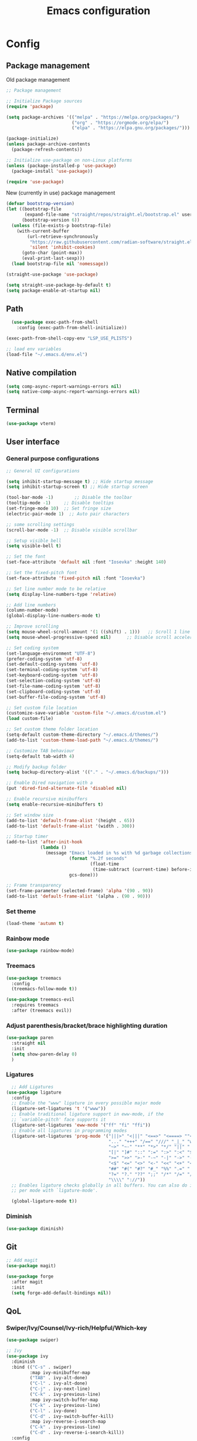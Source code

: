 #+title: Emacs configuration
* Config
:PROPERTIES:
:header-args: :tangle ~/.emacs.d/init.el :mkdirp yes
:END:
** Package management
Old package management
#+begin_src emacs-lisp :tangle no
  ;; Package management

  ;; Initialize Package sources
  (require 'package)

  (setq package-archives '(("melpa" . "https://melpa.org/packages/")
                           ("org" . "https://orgmode.org/elpa/")
                           ("elpa" . "https://elpa.gnu.org/packages/")))

  (package-initialize)
  (unless package-archive-contents
    (package-refresh-contents))

  ;; Initialize use-package on non-Linux platforms
  (unless (package-installed-p 'use-package)
    (package-install 'use-package))
 
  (require 'use-package)
#+end_src

New (currently in use) package management

#+begin_src emacs-lisp
  (defvar bootstrap-version)
  (let ((bootstrap-file
         (expand-file-name "straight/repos/straight.el/bootstrap.el" user-emacs-directory))
        (bootstrap-version 6))
    (unless (file-exists-p bootstrap-file)
      (with-current-buffer
          (url-retrieve-synchronously
           "https://raw.githubusercontent.com/radian-software/straight.el/develop/install.el"
           'silent 'inhibit-cookies)
        (goto-char (point-max))
        (eval-print-last-sexp)))
    (load bootstrap-file nil 'nomessage))

  (straight-use-package 'use-package)

  (setq straight-use-package-by-default t)
  (setq package-enable-at-startup nil)
#+end_src

** Path
#+begin_src emacs-lisp
    (use-package exec-path-from-shell
      :config (exec-path-from-shell-initialize))
  
  (exec-path-from-shell-copy-env "LSP_USE_PLISTS")

  ;; load env variables
  (load-file "~/.emacs.d/env.el")
#+end_src

** Native compilation
#+begin_src emacs-lisp
(setq comp-async-report-warnings-errors nil)
(setq native-comp-async-report-warnings-errors nil)
#+end_src

** Terminal
#+begin_src emacs-lisp
(use-package vterm)
#+end_src

** User interface
*** General purpose configurations
#+begin_src emacs-lisp
  ;; General UI configurations

  (setq inhibit-startup-message t) ;; Hide startup message
  (setq inhibit-startup-screen t) ;; Hide startup screen

  (tool-bar-mode -1)	    ;; Disable the toolbar
  (tooltip-mode -1)	    ;; Disable tooltips
  (set-fringe-mode 10)	;; Set fringe size
  (electric-pair-mode 1)  ;; Auto pair characters

  ;; some scrolling settings
  (scroll-bar-mode -1) 	;; Disable visible scrollbar

  ;; Setup visible bell
  (setq visible-bell t)

  ;; Set the font
  (set-face-attribute 'default nil :font "Iosevka" :height 140)

  ;; Set the fixed-pitch font
  (set-face-attribute 'fixed-pitch nil :font "Iosevka")

  ;; Set line number mode to be relative
  (setq display-line-numbers-type 'relative)

  ;; Add line numbers
  (column-number-mode)
  (global-display-line-numbers-mode t)

  ;; Improve scrolling
  (setq mouse-wheel-scroll-amount '(1 ((shift) . 1))) 	;; Scroll 1 line at a time
  (setq mouse-wheel-progressive-speed nil) 		;; Disable scroll acceleration

  ;; Set coding system
  (set-language-environment "UTF-8")
  (prefer-coding-system 'utf-8)
  (set-default-coding-systems 'utf-8)
  (set-terminal-coding-system 'utf-8)
  (set-keyboard-coding-system 'utf-8)
  (set-selection-coding-system 'utf-8)
  (set-file-name-coding-system 'utf-8)
  (set-clipboard-coding-system 'utf-8)
  (set-buffer-file-coding-system 'utf-8) 

  ;; Set custom file location
  (customize-save-variable 'custom-file "~/.emacs.d/custom.el")
  (load custom-file)

  ;; Set custom theme folder location
  (setq-default custom-theme-directory "~/.emacs.d/themes/")
  (add-to-list 'custom-theme-load-path "~/.emacs.d/themes/")

  ;; Customize TAB behaviour
  (setq-default tab-width 4)

  ;; Modify backup folder
  (setq backup-directory-alist '(("." . "~/.emacs.d/backups/")))

  ;; Enable Dired navigation with a
  (put 'dired-find-alternate-file 'disabled nil)

  ;; Enable recursive minibuffers
  (setq enable-recursive-minibuffers t)

  ;; Set window size
  (add-to-list 'default-frame-alist '(height . 65))
  (add-to-list 'default-frame-alist '(width . 300))

  ;; Startup timer
  (add-to-list 'after-init-hook
               (lambda ()
                 (message "Emacs loaded in %s with %d garbage collections."
                          (format "%.2f seconds"
                                  (float-time
                                   (time-subtract (current-time) before-init-time)))
                          gcs-done)))

  ;; Frame transparency
  (set-frame-parameter (selected-frame) 'alpha '(90 . 90))
  (add-to-list 'default-frame-alist '(alpha . (90 . 90)))
#+end_src

*** Set theme
#+begin_src emacs-lisp
  (load-theme 'autumn t)
#+end_src

*** Rainbow mode
#+begin_src emacs-lisp
(use-package rainbow-mode)
#+end_src

*** Treemacs
#+begin_src emacs-lisp
          (use-package treemacs
            :config
            (treemacs-follow-mode t))

          (use-package treemacs-evil
            :requires treemacs
            :after (treemacs evil))
#+end_src

*** Adjust parenthesis/bracket/brace highlighting duration
#+begin_src emacs-lisp
  (use-package paren
    :straight nil
    :init
    (setq show-paren-delay 0)
    )
#+end_src

*** Ligatures
#+begin_src emacs-lisp
    ;; Add Ligatures
  (use-package ligature
    :config
    ;; Enable the "www" ligature in every possible major mode
    (ligature-set-ligatures 't '("www"))
    ;; Enable traditional ligature support in eww-mode, if the
    ;; `variable-pitch' face supports it
    (ligature-set-ligatures 'eww-mode '("ff" "fi" "ffi"))
    ;; Enable all ligatures in programming modes
    (ligature-set-ligatures 'prog-mode '("|||>" "<|||" "<==>" "<====> ""<!--" "####" "~~>" "***" "||=" "||>"":::" "::=" "=:=" "===" "==>" "=!=" "=>>" "=<<" "=/=" "!==""!!." ">=>" ">>=" ">>>" ">>-" ">->" "->>" "-->" "---" "-<<" "<~~" "<~>" "<*>" "<||" "<|>" "<$>" "<==" "<=>" "<=<" "<->" "<--" "<-<" "<<=" "<<-" "<<<" "<+>" "</>" "###" "#_(" "..<"
                                         "..." "+++" "/==" "///" "_|_" "www" "&&" "^=" "~~" "~@" "~="
                                         "~>" "~-" "**" "*>" "*/" "||" "|}" "|]" "|=" "|>" "|-" "{|"
                                         "[|" "]#" "::" ":=" ":>" ":<" "$>" "==" "=>" "!=" "!!" ">:"
                                         ">=" ">>" ">-" "-~" "-|" "->" "--" "-<" "<~" "<*" "<|" "<:"
                                         "<$" "<=" "<>" "<-" "<<" "<+" "</" "#{" "#[" "#:" "#=" "#!"
                                         "##" "#(" "#?" "#_" "%%" ".=" ".-" ".." ".?" "+>" "++" "?:"
                                         "?=" "?." "??" ";;" "/*" "/=" "/>" "//" "__" "~~" "(*" "*)"
                                         "\\\\" "://"))
    ;; Enables ligature checks globally in all buffers. You can also do it
    ;; per mode with `ligature-mode'.
  
    (global-ligature-mode t))
  
#+end_src 

*** Diminish
#+begin_src emacs-lisp
  (use-package diminish)
#+end_src

** Git
#+begin_src emacs-lisp 
  ;; Add magit
  (use-package magit)

  (use-package forge
    :after magit
    :init
    (setq forge-add-default-bindings nil))
#+end_src

** QoL
*** Swiper/Ivy/Counsel/Ivy-rich/Helpful/Which-key
#+begin_src emacs-lisp :tangle no
  (use-package swiper)

  ;; Ivy
  (use-package ivy
    :diminish
    :bind (("C-s" . swiper)
           :map ivy-minibuffer-map
           ("TAB" . ivy-alt-done)
           ("C-l" . ivy-alt-done)
           ("C-j" . ivy-next-line)
           ("C-k" . ivy-previous-line)
           :map ivy-switch-buffer-map
           ("C-k" . ivy-previous-line)
           ("C-l" . ivy-done)
           ("C-d" . ivy-switch-buffer-kill)
           :map ivy-reverse-i-search-map
           ("C-k" . ivy-previous-line)
           ("C-d" . ivy-reverse-i-search-kill))
    :config
    (ivy-mode 1))

  ;; Counsel
  (use-package counsel
    :bind (("M-x" . counsel-M-x)
           ("C-x b" . counsel-ibuffer)
           ("C-x C-f" . counsel-find-file)
           :map minibuffer-local-map
           ("C-r" . 'counsel-minibuffer-history)))

  ;; Extending Ivy functionality
  (use-package ivy-rich
    :init
    (ivy-rich-mode 1))

  ;; Helpful
  (use-package helpful

    :custom
    (counsel-describe-function-function #'helpful-callable)
    (counsel-describe-variable-function #'helpful-variable)
    :bind
    ([remap describe-function] . counsel-describe-function)
    ([remap describe-command] . helpful-command)
    ([remap describe-variable] . counsel-describe-variable)
    ([remap describe-key] . helpful-key))



  #+end_src
  
*** Which-key
#+begin_src emacs-lisp
  (use-package which-key

    :init (which-key-mode)
    :diminish which-key-mode
    :config
    (setq which-key-idle-delay 0))
#+end_src

*** Vertico
#+begin_src emacs-lisp
  (use-package vertico
  :bind (:map vertico-map
              ("C-j" . vertico-next)
              ("C-k" . vertico-previous)
              ("C-f" . vertico-exit))
  :custom
  (vertico-cycle t)
  :init
  (vertico-mode))
#+end_src
*** Marginalia
#+begin_src emacs-lisp
  (use-package marginalia
    :after vertico
    :custom
    (marginalia-annotators '(marginalia-annotators-heavy marginalia-annotators-light nil))
    :init
    (marginalia-mode))
#+end_src
*** Embark
#+begin_src emacs-lisp
(use-package embark)
#+end_src
*** Consult
#+begin_src emacs-lisp
    (use-package consult
      :bind (
             ("C-x b" . consult-buffer)
             ("C-s" . consult-line)
             ))

  ;; Use `consult-completion-in-region' if Vertico is enabled.
  ;; Otherwise use the default `completion--in-region' function.
  (setq completion-in-region-function
        (lambda (&rest args)
          (apply (if vertico-mode
                     #'consult-completion-in-region
                   #'completion--in-region)
                 args)))

#+end_src

#+begin_src emacs-lisp
(use-package embark-consult)
#+end_src
*** Orderless
#+begin_src emacs-lisp
      (use-package orderless
        :custom
        (completion-styles '(orderless basic))
        (completion-category-overrides '((file (styles basic partial-completion)))))
#+end_src
*** Undo-tree

#+begin_src emacs-lisp

    ;; Define undo-tree directory
    (defvar undo-history-dir (concat user-emacs-directory "undo/")
      "Directory to save undo history files to")

    ;; Create dir if not exists
    (unless (file-exists-p undo-history-dir)
      (make-directory undo-history-dir t))

    ;; Undo tree
    (use-package undo-tree
      :after evil
      :diminish
      :config
      (evil-set-undo-system 'undo-tree)
      (global-undo-tree-mode 1)
      (setq undo-tree-history-directory-alist `(("." . ,undo-history-dir))))

#+end_src

** Projectile
#+begin_src emacs-lisp
  (use-package projectile
    :config
    (add-to-list 'projectile-globally-ignored-directories "*node_modules") 
    (add-to-list 'projectile-globally-ignored-directories "*build") 
    (projectile-mode +1))
#+end_src

** Development 
*** Language server protocol (LSP)
#+begin_src emacs-lisp
  ;; LSP-mode
  (use-package lsp-mode
    :commands (lsp lsp-deferred)
    :init
    (setq lsp-keymap-prefix "C-c l")
    (setq lsp-completion-provider :none)
    :hook (sh-mode . lsp-deferred)
    :config
    (add-to-list 'lsp-file-watch-ignored-directories "[/\\\\]\\.cache\\'")
    (add-to-list 'lsp-file-watch-ignored-directories "[/\\\\]\\Pods\\'")
    (lsp-enable-which-key-integration t)
    (lsp-register-client
     (make-lsp-client :new-connection (lsp-stdio-connection '("terraform-ls" "serve"))
                      :major-modes '(terraform-mode)
                      :server-id 'terraform-ls)))

  (setq gc-cons-threshold (* 16 1024 1024)) ;; 16mb
  (setq read-process-output-max (* 16 1024 1024)) ;; 16mb
  (setq lsp-file-watch-threshold 1000) ;; Watch 1000 folders max
  (setq max-lisp-eval-depth 10000) ;; set max eval depth

  (use-package lsp-ui
    :hook (lsp-mode . lsp-ui-mode)
    :init
    (setq lsp-ui-sideline-show-hover t))

#+end_src

*** Debug Adapter Protocol (DAP)
#+begin_src emacs-lisp
  (use-package dap-mode)
  (dap-mode 1)
  (dap-ui-mode 1)
  (dap-tooltip-mode 1)
  (tooltip-mode 1)
  (dap-ui-controls-mode 1)
#+end_src

**** *** DAP kotlin
#+begin_src emacs-lisp
  (require 'lsp-kotlin)
  (require 'dap-mode)

  (setq lsp-kotlin-debug-adapter-path "~/git/kotlin-debug-adapter/adapter/build/install/adapter/bin/kotlin-debug-adapter")

  (defun dap-kotlin-populate-launch-args (conf)
    ;; we require mainClass and projectRoot to be filled in in the launch configuration.
    ;; dap-kotlin does currently not support a fallback if not defined
    (-> conf
        (dap--put-if-absent :request "launch")
        (dap--put-if-absent :projectRoot (lsp-workspace-root))
        (dap--put-if-absent :mainClass (file-name-base))
        (dap--put-if-absent :name "Kotlin Launch")))

  (defun dap-kotlin-populate-attach-args (conf)
    (-> conf
        (dap--put-if-absent :request "attach")
        (dap--put-if-absent :name "Kotlin Attach")
        (dap--put-if-absent :projectRoot (lsp-workspace-root))
        (dap--put-if-absent :hostName "localhost")
        (dap--put-if-absent :port 5005)
        (dap--put-if-absent :timeout 2000)))

  (defun dap-kotlin-populate-default-args (conf)
    (setq conf (pcase (plist-get conf :request)
                 ("launch" (dap-kotlin-populate-launch-args conf))
                 ("attach" (dap-kotlin-populate-attach-args conf))
                 (_ (error "Unsupported dap-request"))))

    (-> conf
        (dap--put-if-absent :type "kotlin")
        (plist-put :dap-server-path (list lsp-kotlin-debug-adapter-path))))

  (dap-register-debug-provider "kotlin" #'dap-kotlin-populate-default-args)

  (dap-register-debug-template "Kotlin Attach"
                               (list :type "kotlin"
                                     :request "attach"
                                     :noDebug nil))

  (dap-register-debug-template "Kotlin Launch"
                               (list :type "kotlin"
                                     :request "launch"
                                     :noDebug nil))

  (provide 'dap-kotlin)
#+end_src
*** Company
#+begin_src emacs-lisp

  (use-package company
    :hook ((lsp-mode . company-mode)
           (emacs-lisp-mode . company-mode))
    :init
    (setq company-backends '((company-files company-keywords company-capf company-yasnippet company-dabbrev-code company-etags company-dapprev)))
    :custom
    (company-minimum-prefix-length 1)
    (company-idle-delay 0.0)
    (company-selection-wrap-around t))

#+end_src

*** Flycheck
#+begin_src emacs-lisp
  (use-package flycheck
    :config
    (global-flycheck-mode t))
#+end_src

*** eglot
#+begin_src emacs-lisp
  (use-package eglot
    :config
    (add-to-list 'eglot-server-programs '(terraform-mode . ("terraform-ls" "serve"))))
#+end_src

*** Languages
**** Yasnippet
#+begin_src emacs-lisp
  (use-package yasnippet
    :config
    (yas-global-mode t))
#+end_src

**** Web
#+begin_src emacs-lisp
  ;; npm-mode
  (use-package npm-mode
    )

  ;; Web mode
  (use-package web-mode
    :hook (web-mode . lsp-deferred)
    :init
    (add-to-list 'auto-mode-alist '("\\.html\\'" . web-mode))
    (add-to-list 'auto-mode-alist '("\\.css\\'" . web-mode))
    (add-to-list 'auto-mode-alist '("\\.js\\'" . web-mode))
    (add-to-list 'auto-mode-alist '("\\.jsx\\'" . web-mode))
    (add-to-list 'auto-mode-alist '("\\.ts\\'" . web-mode))
    (add-to-list 'auto-mode-alist '("\\.tsx\\'" . web-mode))
    (add-to-list 'auto-mode-alist '("\\.php\\'" . web-mode))

    (setq web-mode-markup-indent-offset 4)
    (setq web-mode-css-indent-offset 4)
    (setq web-mode-code-indent-offset 4))

  (use-package js2-mode)

  (use-package json-mode)

  (use-package prettier-js
    :hook
    (web-mode . prettier-js-mode))

#+end_src

**** Java
#+begin_src emacs-lisp
  (use-package lsp-java
    :hook (java-mode . lsp-deferred)
    :config
    (add-to-list 'auto-mode-alist '("\\.java?\\'" . java-mode)))
#+end_src

**** Kotlin
#+begin_src emacs-lisp
  (use-package kotlin-mode
    :hook (kotlin-mode . lsp-deferred))
#+end_src

**** Terraform
#+begin_src emacs-lisp

  (use-package terraform-mode
    :hook (terraform-mode . lsp-deferred)
    :hook (terraform-mode . terraform-format-on-save-mode)
    :config
    (add-to-list 'auto-mode-alist '("\\.tf\\'" . terraform-mode)))

#+end_src

**** Python
#+begin_src emacs-lisp
  (use-package python
    :hook
    (python-mode . lsp-deferred))
#+end_src

**** YAML
#+begin_src emacs-lisp
(use-package yaml-mode)
#+end_src

**** Haskell
#+begin_src emacs-lisp
  (use-package lsp-haskell)
  (use-package haskell-mode
    :hook
    (haskell-mode . lsp-deferred))
#+end_src

**** Rust
#+begin_src emacs-lisp
    (use-package rust-mode
      :hook
      (rust-mode . lsp-deferred))
#+end_src

**** RON
#+begin_src emacs-lisp
(use-package ron-mode)
#+end_src

** Keybindings
*** E(vi)l mode
#+begin_src emacs-lisp
   ;; Add and initialize Evil mode
  (defun sl/evil-hook ()
    (dolist (mode '(custom-mode
                    eshell-mode
                    git-rebase-mode
                    sauron-mode
                    vterm-mode
                    term-mode))
      (add-to-list 'evil-emacs-state-modes mode)))

  (use-package evil
    :init
    (setq evil-want-integration t)
    (setq evil-want-keybinding nil)
    (setq evil-want-C-u-scroll t)
    (setq evil-want-C-i-jump nil)
    (evil-mode 1)
    :hook (evil-mode . sl/evil-hook)
    :config
    (define-key evil-insert-state-map (kbd "C-g") 'evil-normal-state)
    (define-key evil-insert-state-map (kbd "C-h") 'evil-delete-backward-char-and-join)

    ;; Use visual line motions even outside of visual-line buffers
    (evil-global-set-key 'motion "j" 'evil-next-visual-line)
    (evil-global-set-key 'motion "k" 'evil-previous-visual-line)

    (evil-set-initial-state 'messages-buffer-mode 'normal)
    (evil-set-initial-state 'dashboard-mode 'normal))


  (use-package evil-collection
    :after evil
    :config
    (evil-collection-init))

  (use-package evil-commentary
    :diminish
    :config (evil-commentary-mode t))
#+end_src

*** General
#+begin_src emacs-lisp
  (use-package general
    :config
    (general-create-definer ls/leader-keys
                            :keymaps '(normal insert visual emacs)
                            :prefix "SPC"
                            :global-prefix "C-SPC"))
#+end_src

*** Leader keys
#+begin_src emacs-lisp
  (ls/leader-keys
    ;; Projectile
    "p" '(:ignore t :which-key "projectile")
    "pr" '(projectile-run-project :which-key "run project")
    "pR" '(projectile-replace :which-key "replace")
    "pf" '(projectile--find-file :which-key "find file")
    "pF" '(projectile-find-file-other-window :which-key "find file new window")
    "pg" '(projectile-grep :which-key "grep")
    "ps" '(projectile-switch-project :which-key "switch project")

    ;; Org
    "o" '(:ignore t :which-key "org")
    "oa" '(org-agenda :which-key "agenda")
    "oc" '(org-capture :which-key "capture")
    "of" '(org-roam-node-find :which-key "find node")
    "oi" '(org-roam-node-insert :which-key "insert node")
    "ot" '(org-roam-tag-add :which-key "add tag")
    "or" '(org-roam-ref-add :which-key "add ref")
    "ob" '(org-babel-execute-src-block :which-key "execute src")
    "od" '(org-display-inline-images :which-key "display imgs")

    ;; LSP
    "l" '(:ignore t :which-key "lsp")
    "le" '(lsp-eslint-apply-all-fixes :which-key "eslint")

    ;; Window management
    "w" '(:ignore t :which-key "window")
    "wo" '(other-window :which-key "other window")
    "wr" '(split-window-right :which-key "split right")
    "wb" '(split-window-below :which-key "split below")
    "wc" '(delete-window :which-key "delete window")
    "wk" '(kill-buffer-and-window :which-key "kill window"))
#+end_src

** Org-mode
*** Font setup

Define some font sizes for different types of headings

#+begin_src emacs-lisp
  (defun sl/org-font-setup ()
  ;; Set some faces for org heading levels
  (dolist (face '((org-level-1 . 1.2)
                  (org-level-2 . 1.1)
                  (org-level-3 . 1.05)
                  (org-level-4 . 1.0)
                  (org-level-5 . 1.0)))
    (set-face-attribute (car face) nil :weight 'regular :height (cdr face))))
#+end_src

*** Org-mode hook
Common actions to perform when org-mode starts

#+begin_src emacs-lisp
  (defun sl/org-mode-setup ()
    (org-indent-mode)
    (variable-pitch-mode 0)
    (visual-line-mode 1))
#+end_src

*** Org package
The actual org-mode package

#+begin_src emacs-lisp

    (use-package org
      :hook (org-mode . sl/org-mode-setup)
      :config
      (setq org-ellipsis " ▾")

      (sl/org-font-setup)
      (advice-add 'org-refile :after #'org-save-all-org-buffers)

      (setq org-agenda-start-with-log-mode t)
      (setq org-log-done 'time)
      (setq org-log-into-drawer t)
      (setq org-src-tab-acts-natively t)
      (setq org-startup-with-inline-images t)
      (setq org-src-tab-acts-natively t)

      (setq org-agenda-files
            (directory-files-recursively "~/Dropbox/shared/" "\\.org$"))

      (setq org-refile-targets
            '(("~/Dropbox/shared/org/archive.org" :maxlevel . 1)
              ("~/Dropbox/shared/org/active.org" :maxlevel . 1)))

      (setq org-todo-keywords
            '((sequence "TODO(t)" "NEXT(n)" "IN PROGRESS(p)" "|" "DONE(d!)")
              (sequence "BACKLOG(b)" "ACTIVE(a)" "|" "REVIEW(r)" "FINISHED(f)" "CANCELLED(c)"))))

#+end_src

*** Org-bullets and visual-fill-mode
Some visual modifications and visual fill column mode

#+begin_src emacs-lisp
  (use-package org-bullets
    :after org
    :hook (org-mode . org-bullets-mode)
    :custom
    (org-bullets-bullet-list '("◉" "○" "●" "○" "●" "○" "●")))

  (defun sl/org-mode-visual-fill ()
    (setq visual-fill-column-width 250
          visual-fill-column-center-text t)
    (visual-fill-column-mode 1))

  (use-package visual-fill-column
    :defer t
    :hook (org-mode . sl/org-mode-visual-fill))

#+end_src

*** Org babel
#+begin_src emacs-lisp
    ;; PlantUML
    (setq org-plantuml-exec-mode 'plantuml)
    (org-babel-do-load-languages
     'org-babel-load-languages
     '((plantuml . t)
       (sql . t)))
#+end_src
*** Org-tempo
#+begin_src emacs-lisp
  (require 'org-tempo)

  (add-to-list 'org-structure-template-alist '("sh" . "src shell"))
  (add-to-list 'org-structure-template-alist '("el" . "src emacs-lisp"))
  (add-to-list 'org-structure-template-alist '("py" . "src python"))
  (add-to-list 'org-structure-template-alist '("kt" . "src kotlin"))
  (add-to-list 'org-structure-template-alist '("go" . "src go"))
  (add-to-list 'org-structure-template-alist '("pl" . "src plantuml"))
  (add-to-list 'org-structure-template-alist '("hs" . "src haskell"))
  (add-to-list 'org-structure-template-alist '("sql" . "src sql"))

#+end_src

*** Org-roam
#+begin_src emacs-lisp
  (use-package org-roam
    :config
    (setq org-roam-directory "~/Dropbox/shared/org/roam")
    (setq org-roam-db-autosync-mode t))

  (use-package org-roam-ui
    :after org-roam
    :config
    (setq org-roam-ui-sync-theme t
          org-roam-ui-follow t
          org-roam-ui-update-on-save t
          org-roam-ui-open-on-start t
          org-roam-node-display-template
          (concat "${title:*} "
                  (propertize "${tags:30}" 'face 'org-tag)))
    (setq org-roam-capture-templates
          '(
            ("d" "default" plain
             "%?"
             :if-new (file+head "%<%Y%m%d%H%M%S>-${slug}.org" "#+title: ${title}\n")
             :unnarrowed t)
            ("c" "context" plain
             "#+filetags: :%^{%(org-roam-tag-completions)}:"
             :if-new (file+head "%<%Y%m%d%H%M%S>-${slug}.org" "#+title: ${title}\n")
             :unnarrowed t)
            )
          ))
#+end_src
* Snippets
** Kotlin-mode
:PROPERTIES:
:header-args: :tangle (concat "~/.emacs.d/snippets/kotlin-mode/" (nth 4 (org-heading-components))) :mkdirp yes
:END:
*** class
#+begin_src emacs-lisp
  # -*- mode: snippet -*-
  # contributor: Sebastian Lindtvedt
  # name: class
  # key: class
  # --
  class ${1:name}${2:($3)}${4: : $5}${6: {
  $0
  }}
#+end_src
*** kdoc_function
** Web mode
:PROPERTIES:
:header-args: :tangle (concat "~/.emacs.d/snippets/web-mode/" (nth 4 (org-heading-components))) :mkdirp yes
:END:
*** rnfc
React native functional component
#+begin_src emacs-lisp
    # -*- mode: snippet -*-
    # contributor: Sebastian Lindtvedt
    # name: react native functional component
    # key: rnfc
    # --

import React from "react"
import { View, StyleSheet, Text } from "react-native"

function ${1:component_name}() {
  return (
    <View styles={styles.container}>
      <Text>$1</Text>
    </View>
  )
}

const styles = StyleSheet.create({
  container: {
    flex: 1,
    width: '100%',
    height: '100%',
  },
})

export default $1


#+end_src

* Themes
** Chalk
:PROPERTIES:
:header-args: :tangle ~/.emacs.d/themes/chalk-theme.el :mkdirp yes
:END:
#+begin_src emacs-lisp
  (deftheme chalk
    "A light theme inspired by chalk colors, created by Sebastian Lindtvedt")

  (defgroup chalk-palette nil
    "Light chalk color palette")

  (defcustom chalk-foreground "#37474f"
    "Default foreground color"
    :type 'color :group 'chalk-palette)

  (defcustom chalk-background "#ffffff"
    "Default background color"
    :type 'color :group 'chalk-palette)

  (defcustom chalk-highlight "#eaeaea"
    "Default highlight color"
    :type 'color :group 'chalk-palette)

  (defcustom chalk-blue "#bbe0f2"
    "Default blue color"
    :type 'color :group 'chalk-palette)

  (defcustom chalk-yellow "#f2eda1"
    "Default yellow color"
    :type 'color :group 'chalk-palette)

  (defcustom chalk-brightyellow "#FFFFEA"
    "A bright yellow color"
    :type 'color :group 'chalk-palette)

  (defcustom chalk-red "#ff5a5f"
    "Default red color"
    :type 'color :group 'chalk-palette)

  (defcustom chalk-orange "#feab91"
    "Default orange color"
    :type 'color :group 'chalk-palette)

  (defcustom chalk-green "#b3e1d0"
    "Default green color"
    :type 'color :group 'chalk-palette)

  (defcustom chalk-purple "#6b3fb8"
    "Default purple color"
    :type 'color :group 'chalk-palette)

  (defcustom chalk-lightgrey "#c2cdd2"
    "Default light grey color"
    :type 'color :group 'chalk-palette)

  (defcustom chalk-verylightgrey "#eceff1"
    "Default very light grey color"
    :type 'color :group 'chalk-palette)

  (defcustom chalk-darkgrey "#232323"
    "Default dark grey color"
    :type 'color :group 'chalk-palette)

  (custom-theme-set-faces 'chalk
                          `(default ((t (:foreground ,chalk-foreground :background ,chalk-background))))
                          `(cursor ((t (:foreground ,chalk-background :background ,chalk-foreground))))
                          `(mouse ((t (:foreground ,chalk-foreground :background ,chalk-background))))
                          `(scroll-bar ((t (:foreground ,chalk-foreground :background ,chalk-background))))
                          `(mode-line ((t (:foreground ,chalk-background :background ,chalk-foreground))))
                          `(font-lock-keyword-face ((t (:foreground ,chalk-orange :weight bold))))
                          `(font-lock-variable-name-face ((t (:foreground ,chalk-purple))))
                          `(font-lock-comment-face ((t (:foreground ,chalk-darkgrey))))
                          `(org-block ((t (:background ,chalk-verylightgrey))))
                          `(org-block-begin-line ((t (:foreground ,chalk-foreground :background ,chalk-lightgrey))))
                          `(org-block-end-line ((t (:foreground ,chalk-foreground :background ,chalk-lightgrey))))
                          )

  (provide-theme 'chalk)
#+end_src
** Relaxed
:PROPERTIES:
:header-args: :tangle ~/.emacs.d/themes/relaxed-theme.el :mkdirp yes
:END:

#+begin_src emacs-lisp
      (deftheme relaxed
              "A light theme inspired by relaxed colors, created by Sebastian Lindtvedt")

            (defgroup relaxed-palette nil
              "Light relaxed color palette")

            (defcustom relaxed-foreground "#f2f2f2"
              "Default foreground color"
              :type 'color :group 'relaxed-palette)

            (defcustom relaxed-background "#2e3440"
              "Default background color"
              :type 'color :group 'relaxed-palette)

      (defcustom relaxed-background-highlight "57647b"
        "Default background highlight color"
        :type 'color :group 'relaxed-palette)

            (defcustom relaxed-highlight "#ffffff"
              "Default highlight color"
              :type 'color :group 'relaxed-palette)

            (defcustom relaxed-blue "#bbe0f2"
              "Default blue color"
              :type 'color :group 'relaxed-palette)

            (defcustom relaxed-yellow "#f2eda1"
              "Default yellow color"
              :type 'color :group 'relaxed-palette)

            (defcustom relaxed-brightyellow "#FFFFEA"
              "A bright yellow color"
              :type 'color :group 'relaxed-palette)

            (defcustom relaxed-red "#ff5a5f"
              "Default red color"
              :type 'color :group 'relaxed-palette)

            (defcustom relaxed-orange "#feab91"
              "Default orange color"
              :type 'color :group 'relaxed-palette)

            (defcustom relaxed-green "#b3e1d0"
              "Default green color"
              :type 'color :group 'relaxed-palette)

            (defcustom relaxed-purple "#6b3fb8"
              "Default purple color"
              :type 'color :group 'relaxed-palette)

            (defcustom relaxed-lightgrey "#c2cdd2"
              "Default light grey color"
              :type 'color :group 'relaxed-palette)

            (defcustom relaxed-verylightgrey "#eceff1"
              "Default very light grey color"
              :type 'color :group 'relaxed-palette)

            (defcustom relaxed-darkgrey "#232323"
              "Default dark grey color"
              :type 'color :group 'relaxed-palette)

            (custom-theme-set-faces 'relaxed
                                    `(default ((t (:foreground ,relaxed-foreground :background ,relaxed-background))))
                                    `(cursor ((t (:foreground ,relaxed-background :background ,relaxed-foreground))))
                                    `(mouse ((t (:foreground ,relaxed-foreground :background ,relaxed-background))))
                                    `(scroll-bar ((t (:foreground ,relaxed-foreground :background ,relaxed-background))))
                                    `(mode-line ((t (:foreground ,relaxed-background :background ,relaxed-foreground))))
                                    `(font-lock-keyword-face ((t (:foreground ,relaxed-orange :weight bold))))
                                    `(font-lock-variable-name-face ((t (:foreground ,relaxed-purple))))
                                    `(font-lock-comment-face ((t (:foreground ,relaxed-darkgrey))))
                                    `(org-block ((t (:background ,relaxed-background-highlight))))
                                    `(org-block-begin-line ((t (:foreground ,relaxed-foreground :background ,relaxed-background-highlight))))
                                    `(org-block-end-line ((t (:foreground ,relaxed-foreground :background ,relaxed-background-highlight))))
                                    )

            (provide-theme 'relaxed)
#+end_src
** Autumn
:PROPERTIES:
:header-args: :tangle ~/.emacs.d/themes/autumn-theme.el :mkdirp yes
:END:

#+begin_src emacs-lisp
  (deftheme autumn
    "autumn inspired theme with relaxed colors")

  (custom-theme-set-faces
   'autumn
   '(cursor ((t (:background "#ffffff"))))
   '(fixed-pitch ((t (:family "Iosevka" :foundry "nil" :width normal :height 140 :weight regular :slant normal))))
   '(variable-pitch ((((type w32)) (:foundry "outline" :family "Arial")) (t (:family "Sans Serif"))))
   '(escape-glyph ((((background dark)) (:foreground "cyan")) (((type pc)) (:foreground "magenta")) (t (:foreground "brown"))))
   '(homoglyph ((((background dark)) (:foreground "cyan")) (((type pc)) (:foreground "magenta")) (t (:foreground "brown"))))
   '(minibuffer-prompt ((t (:foreground "#dae9fd"))))
   '(highlight ((t (:background "#2d3043"))))
   '(region ((t (:extend t :background "#4e6d7f"))))
   '(shadow ((((class color grayscale) (min-colors 88) (background light)) (:foreground "grey50")) (((class color grayscale) (min-colors 88) (background dark)) (:foreground "grey70")) (((class color) (min-colors 8) (background light)) (:foreground "green")) (((class color) (min-colors 8) (background dark)) (:foreground "yellow"))))
   '(secondary-selection ((t (:extend t :background "gray92"))))
   '(trailing-whitespace ((((class color) (background light)) (:background "red1")) (((class color) (background dark)) (:background "red1")) (t (:inverse-video t))))
   '(font-lock-builtin-face ((((class grayscale) (background light)) (:weight bold :foreground "LightGray")) (((class grayscale) (background dark)) (:weight bold :foreground "DimGray")) (((class color) (min-colors 88) (background light)) (:foreground "dark slate blue")) (((class color) (min-colors 88) (background dark)) (:foreground "LightSteelBlue")) (((class color) (min-colors 16) (background light)) (:foreground "Orchid")) (((class color) (min-colors 16) (background dark)) (:foreground "LightSteelBlue")) (((class color) (min-colors 8)) (:weight bold :foreground "blue")) (t (:weight bold))))
   '(font-lock-comment-delimiter-face ((t (:inherit font-lock-comment-face))))
   '(font-lock-comment-face ((t (:foreground "thistle1"))))
   '(font-lock-constant-face ((t (:foreground "DarkSlateGray2"))))
   '(font-lock-doc-face ((t (:inherit font-lock-string-face))))
   '(font-lock-doc-markup-face ((t (:inherit font-lock-constant-face))))
   '(font-lock-function-name-face ((t (:foreground "LightYellow1"))))
   '(font-lock-keyword-face ((t (:foreground "#dae9fd" :weight bold))))
   '(font-lock-negation-char-face ((t nil)))
   '(font-lock-preprocessor-face ((t (:inherit font-lock-builtin-face))))
   '(font-lock-regexp-grouping-backslash ((t (:inherit bold))))
   '(font-lock-regexp-grouping-construct ((t (:inherit bold))))
   '(font-lock-string-face ((t (:foreground "#c7b4a4" :slant oblique))))
   '(font-lock-type-face ((t (:foreground "Aquamarine"))))
   '(font-lock-variable-name-face ((t (:foreground "#00a385"))))
   '(font-lock-warning-face ((t (:inherit error))))
   '(button ((t (:inherit link))))
   '(link-visited ((t (:inherit link :foreground "violet"))))
   '(fringe ((((class color) (background light)) (:background "grey95")) (((class color) (background dark)) (:background "grey10")) (t (:background "gray"))))
   '(tooltip ((t (:inherit variable-pitch :background "lightyellow" :foreground "black"))))
   '(isearch ((((class color) (min-colors 88) (background light)) (:foreground "lightskyblue1" :background "magenta3")) (((class color) (min-colors 88) (background dark)) (:foreground "brown4" :background "palevioletred2")) (((class color) (min-colors 16)) (:foreground "cyan1" :background "magenta4")) (((class color) (min-colors 8)) (:foreground "cyan1" :background "magenta4")) (t (:inverse-video t))))
   '(isearch-fail ((((class color) (min-colors 88) (background light)) (:background "RosyBrown1")) (((class color) (min-colors 88) (background dark)) (:background "red4")) (((class color) (min-colors 16)) (:background "red")) (((class color) (min-colors 8)) (:background "red")) (((class color grayscale)) (:foreground "grey")) (t (:inverse-video t))))
   '(lazy-highlight ((((class color) (min-colors 88) (background light)) (:distant-foreground "black" :background "paleturquoise")) (((class color) (min-colors 88) (background dark)) (:distant-foreground "white" :background "paleturquoise4")) (((class color) (min-colors 16)) (:distant-foreground "white" :background "turquoise3")) (((class color) (min-colors 8)) (:distant-foreground "white" :background "turquoise3")) (t (:underline (:color foreground-color :style line :position nil)))))
   '(match ((t (:background "gray92"))))
   '(next-error ((t (:inherit region))))
   '(query-replace ((t (:inherit isearch))))
   '(org-block ((t (:extend t :background "#2b2f42"))))
   '(org-block-begin-line ((t (:background "#3b4059"))))
   '(org-block-end-line ((t (:inherit org-block-begin-line :extend t))))
   '(link ((t (:foreground "wheat2" :underline t))))
   '(orderless-match-face-0 ((t (:foreground "wheat2" :weight bold))))
   '(orderless-match-face-1 ((default (:weight bold)) (((class color) (min-colors 88) (background dark)) (:foreground "#ed92f8")) (((class color) (min-colors 88) (background light)) (:foreground "#8f0075")) (t (:foreground "magenta"))))
   '(orderless-match-face-2 ((default (:weight bold)) (((class color) (min-colors 88) (background dark)) (:foreground "#90d800")) (((class color) (min-colors 88) (background light)) (:foreground "#145a00")) (t (:foreground "green"))))
   '(orderless-match-face-3 ((default (:weight bold)) (((class color) (min-colors 88) (background dark)) (:foreground "#f0ce43")) (((class color) (min-colors 88) (background light)) (:foreground "#804000")) (t (:foreground "yellow"))))
   '(mode-line ((t (:background "#dae9fd" :foreground "#2b2f42"))))
   '(mode-line-inactive ((t (:inherit mode-line :background "#2b2f42" :foreground "#dae9fd" :weight light))))
   '(header-line ((t (:background "#2b2f42" :foreground "#dae9fd" :box (:line-width (2 . 2) :color "#dae9fd" :style released-button)))))
   '(web-mode-html-tag-face ((t (:foreground "Aquamarine"))))
   '(magit-header-line ((t (:inherit (magit-section-heading)))))
   '(magit-section-heading ((t (:extend t :foreground "#dae9fd" :weight bold))))
   '(default ((t (:inherit nil :extend nil :stipple nil :background "#1e2033" :foreground "#bdcadb" :inverse-video nil :box nil :strike-through nil :overline nil :underline nil :slant normal :weight regular :height 140 :width normal :foundry "nil" :family "Iosevka")))))

  (provide-theme 'autumn)

#+end_src

